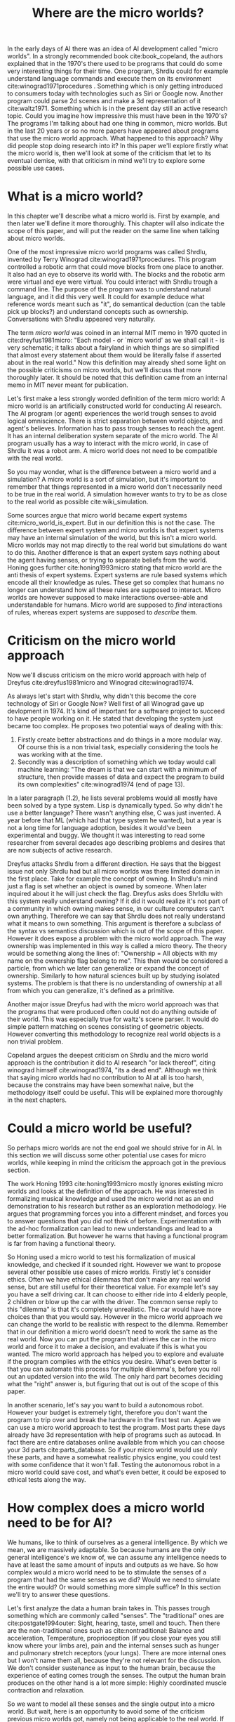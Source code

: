 #+TITLE: Where are the micro worlds?
#+OPTIONS: toc:nil num:nil
#+LATEX_HEADER: \usepackage{natbib}

# are the arguments well
# structure: is what is promised delivered?

# perhaps replace we'll with I?
# its weird to describe my opinion as we?
#
# CLEARED
In the early days of AI there was an idea of AI development called
"micro worlds".
In a strongly recommended book cite:book_copeland,
the authors explained that in the 1970's there used to be programs that 
could do some very interesting things for their time.
One program, Shrdlu could for example understand language commands and execute
them on its environment cite:winograd1971procedures .
Something which is only getting introduced to consumers today
with technologies such as Siri or Google now.
Another program could parse 2d scenes and make a 3d representation of it
cite:waltz1971.
Something which is in the present day still an active research topic.
Could you imagine how impressive this must have been in the 1970's?
The programs I'm talking about had one thing in common, micro worlds.
But in the last 20 years or so no more papers have appeared about 
programs that use the micro world approach.
What happened to this approach?
Why did people stop doing research into it?
In this paper we'll explore firstly what the micro world is,
then we'll look at some of the criticism that let to its eventual demise,
with that criticism in mind we'll try to explore some possible use cases.

* What is a micro world?
# CLEARED
In this chapter we'll describe what a micro world is.
First by example, and then later we'll define it more thoroughly.
This chapter will also indicate the scope of this paper, and will put
the reader on the same line when talking about micro worlds.

# CLEARED
One of the most impressive micro world programs was called Shrdlu,
invented by Terry Winograd cite:winograd1971procedures.    
This program controlled a robotic arm that could move blocks from one place                                                            
to another. It also had an eye to observe its world with.
The blocks and the robotic arm were virtual and eye were virtual.
You could interact with Shrdlu trough a command line.
The purpose of the program was to understand natural language, and it did
this very well.
It could for example deduce what reference words meant such as "it",
do semantical deduction (can the table pick up blocks?)
and understand concepts such as ownership.
Conversations with Shrdlu appeared very naturally.
# TODO: insert reference to conversation? Add image of the world?

# TODO: discuss waltz's program? see how its different?
# TODO: why did people get excited?

# CLEARED
The term /micro world/ was coined in an internal MIT memo in 1970 quoted                                                         
in cite:dreyfus1981micro: "Each model - or `micro world' as we shall call it -                                                         
is very schematic; it talks about a fairyland in which things are so simplified                                                        
that almost every statement about them would be literally false if asserted about                                                      
in the real world."                                                
Now this definition may already shed some light on the possible criticisms
on micro worlds, but we'll discuss that more thoroughly later.
It should be noted that this definition came from an internal memo in MIT
never meant for publication.

# CLEARED
Let's first make a less strongly worded definition of the term micro world:
A micro world is an artificially constructed world for conducting AI research.
The AI program (or agent) experiences the world trough senses to avoid logical
omniscience.
There is strict separation between world objects, and agent's believes.
Information has to pass trough senses to reach the agent.
It has an internal deliberation system separate of the micro world.
The AI program usually has a way to interact with the micro world, in case
of Shrdlu it was a robot arm.
A micro world does not need to be compatible with the real world.

# CLEARED
So you may wonder,
what is the difference between a micro world and a simulation?
A micro world is a sort of simulation,
but it's important to remember that things represented in a micro world don't
necessarily need to be true in the real world.
A simulation however wants to try to be as close to the real world as possible
cite:wiki_simulation.

# CLEARED
Some sources argue that micro world became expert systems
cite:micro_world_is_expert.
But in our definition this is not the case.
The difference between expert system and micro worlds is that
expert systems may have an internal simulation of the world,
but this isn't a micro world.
Micro worlds may not map directly to the real world but simulations
do want to do this.
Another difference is that an expert system says nothing about the agent
having senses, or trying to separate beliefs from the world.
Honing goes further cite:honing1993micro stating that micro world are
the anti thesis of expert systems.
Expert systems are rule based systems which encode all their knowledge as rules.
These get so complex that humans no longer can understand how all these rules
are supposed to interact.
Micro worlds are however supposed to make interactions oversee-able and
understandable for humans.
Micro world are supposed to /find/ interactions of rules,
whereas expert systems are supposed to /describe/ them.

* Criticism on the micro world approach
# CLEARED
Now we'll discuss criticism on the micro world approach with help of Dreyfus
cite:dreyfus1981micro and Winograd cite:winograd1974.

# CLEARED
As always let's start with Shrdlu,
why didn't this become the core technology of Siri or Google Now?
Well first of all Winograd gave up devlopment in 1974.
It's kind of important for a software project to succeed to have people
working on it.
He stated that developing the system just became too complex.
He proposes two potential ways of dealing with this:
1. Firstly create better abstractions and do things in a more modular way.
   Of course this is a non trivial task,
   especially considering the tools he was working with at the time.
2. Secondly was a description of something which we today would call machine learning:
   "The dream is that we can start with a minimum of structure, 
   then provide masses of data and expect the program to build its own 
   complexities" cite:winograd1974 (end of page 13).
In a later paragraph (1.2),
he lists several problems would all mostly have been solved by a type system.
Lisp is dynamically typed.
So why didn't he use a better language?
There wasn't anything else, C was just invented.
A year before that ML (which had that type system he wanted),
but a year is not a long time for language adoption,
besides it would've been experimental and buggy.
We thought it was interesting to read some researcher from several decades ago
describing problems and desires that are now subjects of active research. 

# CLEARED
Dreyfus attacks Shrdlu from a different direction. He says that the
biggest issue not only Shrdlu had but all micro worlds was there limited
domain in the first place.
Take for example the concept of owning.
In Shrdlu's mind just a flag is set whether an object is owned by someone.
When later inquired about it he will just check the flag.
Dreyfus asks does Shrldlu with this system really understand owning? 
If it did it would realize it's not part of a community in which owning makes
sense, in our culture computers can't own anything.
Therefore we can say that Shrdlu does not really understand what
it means to own something.
This argument is therefore a subclass of the syntax vs semantics discussion
which is out of the scope of this paper.
However it does expose a problem with the micro world approach.
The way ownership was implemented in this way is called a micro theory.
The theory would be something along the lines of:
"Ownership = All objects with my name on the ownership flag belong to me".
This then would be considered a particle, from which we later can generalize
or expand the concept of ownership.
Similarly to how natural sciences built up by studying isolated systems.
The problem is that there is no understanding of ownership at all
from which you can generalize, it's defined as a primitive.
# TODO add reference to syntax vs semantics

# CLEARED
Another major issue Dreyfus had with the micro world approach was that the
programs that were produced often could not do anything outside of their world.
This was especially true for waltz's scene parser.
It would do simple pattern matching on scenes consisting of geometric objects.
However converting this methodology to recognize real world objects is a non
trivial problem.

# CLEARED
Copeland argues the deepest criticism on Shrdlu and the micro world approach is
the contribution it did to AI research "or lack thereof",
citing winograd himself cite:winograd1974, "its a dead end".
Although we think that saying micro worlds had no contribution to AI at all is
too harsh,
because the constrains may have been somewhat naive,
but the methodology itself could be useful.
This will be explained more thoroughly in the next chapters.

# TODO what replaced micro world research? Why did it stop?
* Could a micro world be useful?
# CLEARED
So perhaps micro worlds are not the end goal we should strive for in AI.
In this section we will discuss some other potential use cases for micro worlds,
while keeping in mind the criticism the approach got in the previous section.

# CLEARED
The work Honing 1993 cite:honing1993micro mostly ignores existing
micro worlds and looks at the definition of the approach.
He was interested in formalizing musical knowledge and used the micro world
not as an end demonstration to his research but rather as an exploration methodology.
He argues that programming forces you into a different mindset,
and forces you to answer questions that you did not think of before.
Experimentation with the ad-hoc formalization can lead to new understandings
and lead to a better formalization.
But however he warns that having a functional program is far from having
a functional theory.

# CLEARED
So Honing used a micro world to test his formalization of musical knowledge,
and checked if it sounded right.
However we want to propose several other possible use cases of micro worlds.
Firstly let's consider ethics.
Often we have ethical dilemmas that don't make any real world sense,
but are still useful for their theoretical value.
For example let's say you have a self driving car.
It can choose to either ride into 4 elderly people, 2 children or blow up the
car with the driver.
The common sense reply to this "dilemma" is that it's completely unrealistic.
The car would have more choices than that you would say.
However in the micro world approach we can change the world to be realistic
with respect to the dilemma.
Remember that in our definition a micro world doesn't need to work
the same as the real world.
Now you can put the program that drives the car in the micro world and force
it to make a decision, and evaluate if this is what you wanted.
The micro world approach has helped you to explore and evaluate if the
program complies with the ethics you desire.
What's even better is that you can automate this process for multiple dilemma's,
before you roll out an updated version into the wild.
The only hard part becomes deciding what the "right" answer is, but figuring
that out is out of the scope of this paper.

# CLEARED
In another scenario, let's say you want to build a autonomous robot.
However your budget is extremely tight,
therefore you don't want the program to trip over and break the hardware in
the first test run.
Again we can use a micro world approach to test the program.
Most parts these days already have 3d representation with help of programs
such as autocad.
In fact there are entire databases online available 
from which you can choose your 3d parts cite:parts_database.
So if your micro world would use only these parts, and have a somewhat
realistic physics engine, you could test with some confidence that it won't fall.
Testing the autonomous robot in a micro world could save cost,
and what's even better, it could be exposed to ethical tests along the way.

* How complex does a micro world need to be for AI?
# CLEARED
We humans, like to think of ourselves as a general intelligence.
By which we mean, we are massively adaptable.
So because humans are the only general intelligence's we know of,
we can assume any intelligence needs to have at least the same amount of inputs
and outputs as we have.
So how complex would a micro world need to be to stimulate the senses of a
program that had the same senses as we did?
Would we need to simulate the entire would?
Or would something more simple suffice?
In this section we'll try to answer these questions.

# CLEARED
Let's first analyze the data a human brain takes in.
This passes trough something which are commonly called "senses".
The "traditional" ones are cite:postgate1994outer:
Sight,
hearing,
taste,
smell
and touch.
Then there are the non-traditional ones such as cite:nontraditional:
Balance and acceleration,
Temperature,
proprioception (if you close your eyes you still know where your limbs are),
pain
and the internal senses such as hunger and pulmonary stretch receptors (your lungs).
There are more internal ones but I won't name them all,
because they're not relevant for the discussion.
We don't consider sustenance as input to the human brain,
because the experience of eating comes trough the senses.
The output the human brain produces on the other hand is a lot more simple:
Highly coordinated muscle contraction and relaxation.

# CLEARED
So we want to model all these senses and the single output into a micro world.
But wait,
here is an opportunity to avoid some of the criticism previous micro worlds got,
namely not being applicable to the real world.
If we somehow would create a program $A$ that could handle these inputs,
it would almost surely not get a human body to run in trough the real world.
So to make this micro world as a testing environment we should use real
parts to design the body for the program with.
That is to say, the micro world would provide the interface which the program
can use,
but this interface should be the same as one of the real parts.
Perhaps we could say that the program runs in a virtual machine.

# CLEARED
The senses we discussed should not be eyes and ears, but cameras and microphones.
So we don't talk about senses but sensors,
and our program should be able to handle the data from them.
The outputs on the other hand shouldn't be muscle contraction and relaxation,
but motor controls.
We could consider sounds as a separate output since the physics of
speech hasn't been figured out yet cite:perrier2003influences,
speech synthesis is figured out pretty well however.

# CLEARED
So there we have it, the only general intelligence we know of and all its inputs
reduced to sensors, motor controls and the program $A$.
Specifying what $A$ entails is out of the scope of this paper.
But we did implicitly assume that computers can think.

# CLEARED
Now the question is could we create a micro world that incorporates all these
sensors and still have a cohesive picture?
Well, not for all senses we observed earlier.
You can't buy a proprioception sensor on the market for one.
But is it possible in principle?
For things such as sight and hearing this is easily answerable with a yes.
For example an agent in a micro world could get every time unit a png image
with what he sees and an mp3 with what he hears.
However for taste, smell, touch and the other senses the answer is more difficult.
There are no standard ways of encoding these things,
or even finding sensors for them is difficult
(you don't see smell sensors everyday).
Another problem is that giving each agent all these senses every unit of time
will be slow,
for humans this time unit is at least 21 times per second for sight,
but it varies per sense.
There is hope for this approach however.
For one standards are not necessary.
You could just invent an encoding on the fly.
Experimentation is one of the strong suits of the micro world approach.
The theory shouldn't not be forgotten however.
Secondly the time in the micro world can move slower than time in the real world.

# CLEARED
Why would you want to do this?
Why do we need all these sensors?
Can't we just leave out proprioception to make our lives easier as AI researchers?
Well, the only general intelligence we know of has all these senses.
If we want to develop a system that could emulate human cognition,
it should have the same information available as humans.
If you leave something out it is going to be more alien in it's thinking process
than us, because it will perceive the same situation different
than us and thus come to different conclusions.

# CLEARED
You may argue that the approach I described hardly qualifies as a micro world
anymore.
But you would be wrong.
By doing this we don't need to put the entire world into the machine,
we don't care for example about atom movement or micro organisms.
We can just ignore these things for the most part as long as they are
consistent around the inhabitants.

# CLEARED
Now we've defined a micro world that can possibly host an artificial general
intelligence (AGI) we can have some fun with it.
Let's say that program $A$ is suspected of being an AGI.
The first obstacle it has to overcome is of course a CAPTCHA cite:von2004telling.
Then we can let it play chess, let it do some archery and drive a car.
Because it lives in a micro world we can throw an arbitrary number of challenges
against it to ensure that it's indeed massively adaptable.
Then finally we could also put it onto several ethical tests to ensure it
behaves properly.
Whats even more important is that this entire process could be automated.
The only thing we need to make sure is that all the scenario's are pass-able by
most humans.

# CLEARED
Another advantage of this approach is that programs can be moved easily from
micro world into real world robot.
But to start developing one almost no investment is required.
Copying the micro world is free.

# CLEARED
If we strictly separate the agent from the world in such a say that it can
only interact trough movement or speech,
and receive information trough senses we're no longer talking about an agent
architecture anymore.
We're talking about an artificial creature.

# CLEARED
Something else what you can do with this architecture is that the creatures
could have the ability to imagine a micro world in their thought process.
So if it deliberates it's next move it could start an instance of the 
micro world (or how it imagines it) and then see how certain actions play
out.

* Conclusion
# CLEARED
We've discussed what micro worlds are, simulations that don't necessarily
need to apply to the real world
and why people got excited about them, the rapid results for subjects that are
even today difficult.
Then we discussed the criticism they got,
which mainly involved the difficulty of bringing the programs written in
a micro world to a real world scenario.
If we say that Micro worlds are not results, Then we can start exploring what
they are.
They're an experimentation tools to gain either deeper understanding of a
system or test it.
With this in mind several use cases have been discussed,
such as in ethics and robotics.
Finally we've discussed what a micro world would need to simulate for it to be
able to host a program that could be a general intelligence,
by observing closely what inputs and outputs we humans have.
Then we observed possible advantages of such an approach,
which could provide a reliable testing method (is the program an AI?)
and could give this program a way of doing imagination.

<<bibliography link>>

bibliographystyle:unsrt
bibliography:refs.bib

